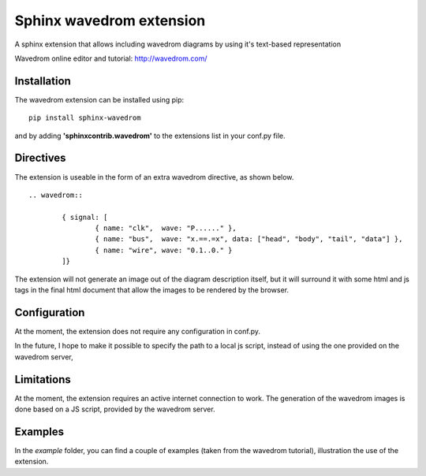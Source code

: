 Sphinx wavedrom extension 
=========================

A sphinx extension that allows including wavedrom diagrams by using it's text-based representation

Wavedrom online editor and tutorial: http://wavedrom.com/

Installation
------------

The wavedrom extension can be installed using pip:

::
	
	pip install sphinx-wavedrom

and by adding **'sphinxcontrib.wavedrom'** to the extensions list in your conf.py file.

Directives
----------

The extension is useable in the form of an extra wavedrom directive, as shown below.

::

	.. wavedrom::

		{ signal: [
		  	{ name: "clk",  wave: "P......" },
		  	{ name: "bus",  wave: "x.==.=x", data: ["head", "body", "tail", "data"] },
		  	{ name: "wire", wave: "0.1..0." }
		]}

The extension will not generate an image out of the diagram description itself,
but it will surround it with some html and js tags in the final html document
that allow the images to be rendered by the browser.

Configuration
-------------

At the moment, the extension does not require any configuration in conf.py.

In the future, I hope to make it possible to specify the path to a local js script, 
instead of using the one provided on the wavedrom server,

Limitations
-----------

At the moment, the extension requires an active internet connection to work.
The generation of the wavedrom images is done based on a JS script, provided by the wavedrom server.

Examples
--------

In the `example` folder, you can find a couple of examples (taken from the wavedrom tutorial), illustration the use of the extension.